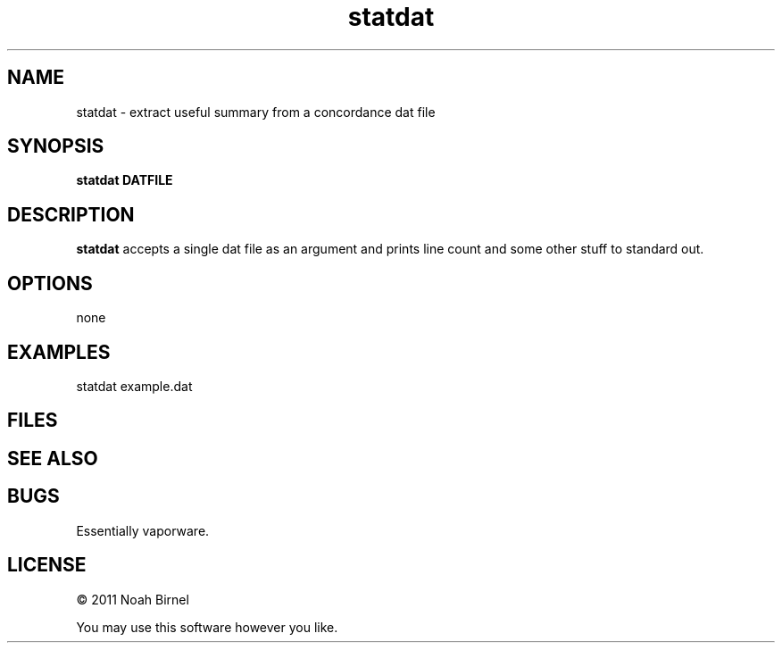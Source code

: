 .TH statdat 1 statdat\-0.0.1
.SH NAME
statdat \- extract useful summary from a concordance dat file
.SH SYNOPSIS
.B statdat DATFILE
.SH DESCRIPTION
.B statdat
accepts a single dat file as an argument and prints
line count and some other stuff to standard out.
.SH OPTIONS
none
.SH EXAMPLES
statdat example.dat
.SH FILES
.SH SEE ALSO
.SH BUGS
Essentially vaporware.
.SH LICENSE
\(co 2011 Noah Birnel
.sp
You may use this software however you like.
